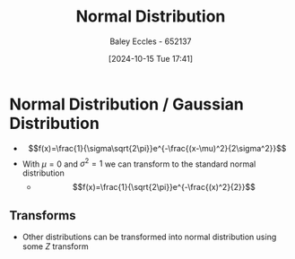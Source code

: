 :PROPERTIES:
:ID:       09b7922a-caa6-4eb4-b3d7-b56035ad4604
:END:
#+title: Normal Distribution
#+date: [2024-10-15 Tue 17:41]
#+AUTHOR: Baley Eccles - 652137
#+STARTUP: latexpreview

* Normal Distribution / Gaussian Distribution
 - \[f(x)=\frac{1}{\sigma\sqrt{2\pi}}e^{-\frac{(x-\mu)^2}{2\sigma^2}}\]
 - With $\mu=0$ and $\sigma^2=1$ we can transform to the standard normal distribution
   - \[f(x)=\frac{1}{\sqrt{2\pi}}e^{-\frac{(x)^2}{2}}\]
** Transforms
 - Other distributions can be transformed into normal distribution using some $Z$ transform
